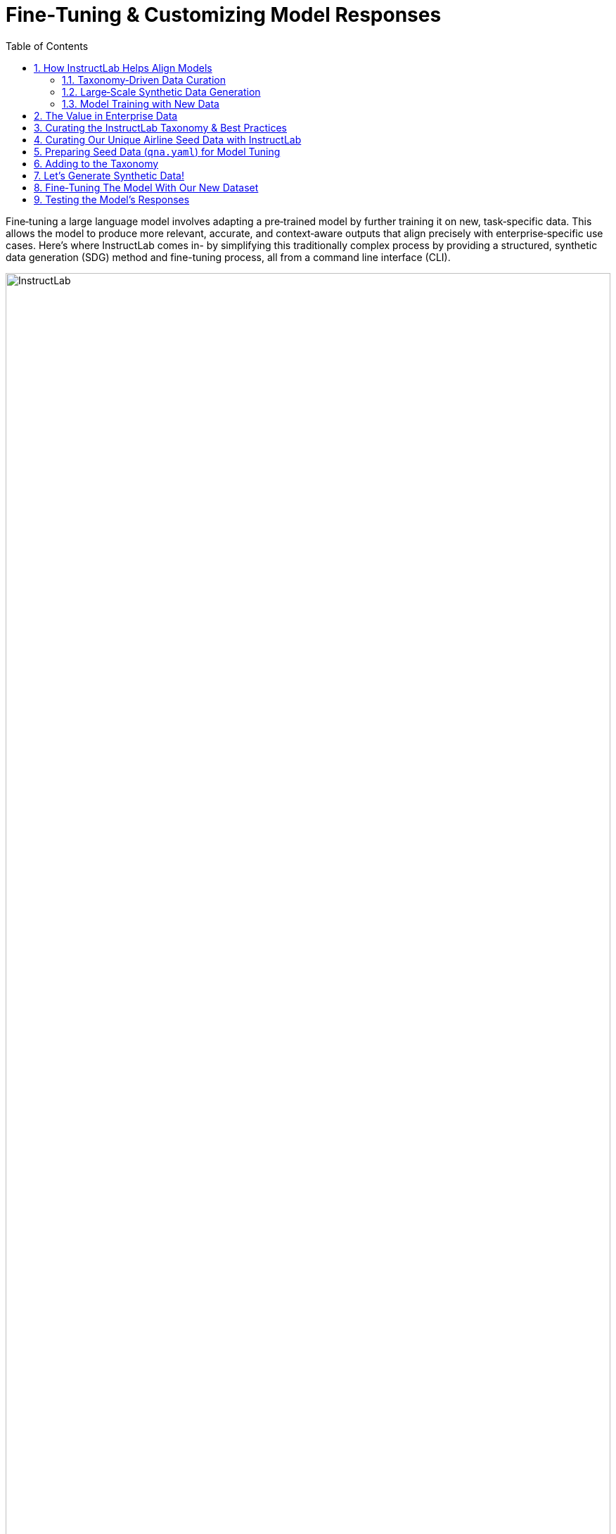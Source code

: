 // modules/ROOT/pages/fine-tuning-workshop.adoc
:sectnums:
:experimental:
:toc: true

= Fine‑Tuning & Customizing Model Responses
:page-description: Full workflow for fine‑tuning with InstructLab

Fine‑tuning a large language model involves adapting a pre‑trained model by further training it on new, task‑specific data. This allows the model to produce more relevant, accurate, and context‑aware outputs that align precisely with enterprise‑specific use cases. Here's where InstructLab comes in- by simplifying this traditionally complex process by providing a structured, synthetic data generation (SDG) method and fine-tuning process, all from a command line interface (CLI). 

image::instructlab.png[InstructLab,100%,100%]

[[alignment]]
== How InstructLab Helps Align Models

Originally started as a research project from the MIT-Watson lab and IBM Research, InstructLab addresses critical limitations in general‑purpose foundation models, particularly their inherent lack of domain‑specific expertise and tendency to hallucinate incorrect information, without needing full-retraining of the model. But, a large issue for model training is the large amount of data needed to train these _large_ language models as well! 

//— Taxonomy‑Driven Data Curation
[[taxonomy]]
=== Taxonomy‑Driven Data Curation

Effective alignment begins with clearly structured data. InstructLab employs a taxonomy‑driven approach, organizing enterprise‑specific information into a logical, hierarchical folder structure. This taxonomy consists of distinct categories—*foundational skills* (e.g., math, writing), *compositional skills* (e.g., extraction from technical manuals), and specialized *knowledge* areas (e.g., historical texts).

image::instructlab-taxonomy.png[InstructLab,100%,100%]

By structuring data in a clear, hierarchical format and pairing it with precise question‑and‑answer examples (`qna.yaml`), the synthetic data generation process is guided precisely, ensuring the produced training dataset closely mirrors your enterprise’s unique needs.

//— Large‑Scale Synthetic Data Generation
[[sdg]]
=== Large‑Scale Synthetic Data Generation

To effectively fine‑tune models, you need extensive, high‑quality training data. InstructLab uses an automated synthetic data generation strategy that deeply aligns the model with enterprise‑specific knowledge and skills. The synthetic data process leverages a local teacher model to help generate high‑quality synthetic data based on enterprise documents and carefully curated seed examples (in the format of a `qna.yaml` text document). This significantly expanding your training datasets based on initial Q&A seed examples and becomes the training set to fine‑tune foundation models, such as the Mistral or Granite, to address specialized tasks with enhanced precision and context‑awareness.

// from article
image::synthetic-data-image.png[InstructLab,100%,100%]

//— Model Training with New Data
[[model-training]]
=== Model Training with New Data

Once synthetic data is curated and generated, InstructLab utilizes phased, large‑scale alignment tuning—training your model iteratively in multiple stages, first on general knowledge and then refining it with specialized enterprise skills. This structured training approach ensures models not only understand broad concepts but can also perform specific, nuanced tasks effectively.

// from article
image::training-image.png[InstructLab,100%,100%]

[[enterprise-data-value]]
== The Value in Enterprise Data

It is estimated that only about 1% of enterprise data is represented in popular large language models. This minimal coverage significantly restricts the models' capability to understand and interact meaningfully within specific organizational contexts. For example, at 404 Airlines, we know our internal policies and guidelines, but models are likely to not know or be trained on this information. For example our policies state the following:

```
- **Standard Allowance:** Each passenger is permitted one piece of carry-on baggage.
- **Size Limitations:** Maximum dimensions are 22 inches (length) x 14 inches (width) x 9 inches (height). Items must fit in the overhead bin or under the seat.
- **Weight Limit:** Total weight must not exceed 15 lbs (6.8 kg).
```

Now, this is important information that our models should *always* know, and so fine-tuning this information into the model is critical to having an AI assistant which is actually helpful. But, what do language models actually know?

. Let's actually test this out with model that has been pre-downloaded for you, specifically the Merlinite model from Hugging Face, by running the following command in the *uppper* Terminal window.

.Command
[source,console,role=execute,subs=attributes+]
----
ilab model serve
----

TIP: This command points to the default model in InstructLab's `config.yaml`, but you can download and serve others using `ilab model download` and `ilab model serve -–model-path` as an argument to point to specific models.

Once the model is served and ready, you will see the following output:

.Output
[source,console,subs=quotes,copy=false]
----
INFO 2024-09-10 18:12:09,459 instructlab.model.serve:145: Using model '/home/developer/.cache/instructlab/models/granite-7b-lab-Q4_K_M.gguf' with -1 gpu-layers and 4096 max context size.
INFO 2024-09-10 18:12:09,459 instructlab.model.serve:149: Serving model '/home/developer/.cache/instructlab/models/granite-7b-lab-Q4_K_M.gguf' with llama-cpp
INFO 2024-09-10 18:12:16,023 instructlab.model.backends.llama_cpp:250: Replacing chat template:
 {% for message in messages %}
{% if message['role'] == 'user' %}
{{ '<|user|>
' + message['content'] }}
{% elif message['role'] == 'system' %}
{{ '<|system|>
' + message['content'] }}
{% elif message['role'] == 'assistant' %}
{{ '<|assistant|>
' + message['content'] + eos_token }}
{% endif %}
{% if loop.last and add_generation_prompt %}
{{ '<|assistant|>' }}
{% endif %}
{% endfor %}
INFO 2024-09-10 18:12:16,026 instructlab.model.backends.llama_cpp:193: Starting server process, press CTRL+C to shutdown server...
INFO 2024-09-10 18:12:16,026 instructlab.model.backends.llama_cpp:194: After application startup complete see http://127.0.0.1:8000/docs for API.
----

Because you are serving the model in one terminal window, we provided a separate terminal window for interactions.

[start=2]
. In the *bottom* terminal window, you can begin a chat session with the `ilab chat` command:

.Command
[source,console,role=execute,subs=attributes+]
----
ilab model chat
----

You should see a chat prompt like the example below.

.Output
[source,console,copy=false]
----
╭───────────────────────────────────────────────────────────────────────────╮
│ Welcome to InstructLab Chat w/ GRANITE-7B-LAB-Q4_K_M.GGUF (type /h for help)                                                                                                                                      
╰───────────────────────────────────────────────────────────────────────────╯
>>> 
----

[start=3]
. At this point, you can interact with the model by asking it a question. Example:

.Command
[source,console,role=execute,subs=attributes+]
----
What are the maximum dimensions (length, width, and height) for carry-on baggage on 404 Airlines?
----

The answer will almost certainly be incorrect, as shown in the following example output:

.Output
[source,console]
----
The maximum dimensions for carry-on baggage on 404 Airlines are 55 cm × 38 cm × 25 cm (approximately 21.6 in × 14.9 in × 9.8 in) in length, width, and height, respectively. This information is accurate as of April 2023 and may be subject to change, so it’s always a good idea to double-check with the airline directly for the most up-to-date information.
----

NOTE: LLMs by nature are non-deterministic. This means that even with the same prompt input, the model will produce varying responses. So, your results may vary.

Wow, that was both pretty awesome and sad at the same time! Kudos for it generating a response that appears to be very accurate and it was very confident in doing so. _However, it is incorrect_. The policies that were given look detailed but are wrong, and this can be misleading for both our agents and customers at 404 Airlines. These errors are often referred to as “hallucinations” in the LLM space.

Model alignment and fine-tuning (like you’re about to do) is one of the ways to improve a model’s answers and avoid hallucinations. In this workshop, we are going to focus on adding a new knowledge to the model so that it can be helpful for the team of customer service agents. Let’s get to work!

[start=3]
. When you are done exploring the model, **exit the chat** by issuing the exit command within in the chat session:

.Command
[source,console,role=execute,subs=attributes+]
----
exit
----

//— Curating the InstructLab Taxonomy & Best Practices
[[best-practices]]
== Curating the InstructLab Taxonomy & Best Practices

Let's apply what we've learned in order to curate initial seed training data to fine-tune a model for 404 Airlines! Effective taxonomy curation is foundational to achieving optimal results when using InstructLab. As mentioned before, the taxonomy serves as the model's data organization and source of truth, impacting the synthetic data generation pipeline and subsequent fine‑tuning processes. When carefully curating a Question & Answer (`qna.yaml`) file for our taxonomy, you'll typically go through a few steps and should know these guidelines:

// turn this into a table
* **Domain Identification:** Define your domain and keep taxonomy content within scope, e.g., airline policy (_knowledge_) or customer service tone & procedures (_skill_)
* **Seed Data Preparation (`qna.yaml`):** Use explicit context snippets verbatim from source documents, paired with diverse Q&A examples.
* **Data Diversity:** Reflect different content types—definitions, procedures, tables—to generate robust synthetic data.
* **Token Management:** Keep context + Q&A near ~750 tokens (~550 words) to avoid input limits.

//— Curating Our Unique Airline Seed Data
[[airline-seed-data]]
== Curating Our Unique Airline Seed Data with InstructLab

In this workshop, we'll fine‑tune a model specifically for 404 Airlines to cover the following domain and topic areas:

|===
| Operational Procedures    | Customer Service Guidelines      | Safety and Compliance

| Check‑in policies          | Ticketing policies               | Aviation safety protocols
| Boarding procedures        | Baggage rules                    | Regulatory compliance documentation
| Emergency response guides  | Cancellation & refund procedures | Incident reporting processes
|===

Thus, we'll seperate each topic into a unique `qna.yaml` to cover the domain and teach the model specific intuition/knowledge about the topic areas for it to respond better in situations of check-in, customer service policy, and compliance. Let's take a look at the basic components that these files require as seed data for the model curation.

//— Preparing Seed Data
[[preparing-seed-data]]
== Preparing Seed Data (`qna.yaml`) for Model Tuning

As a requirement, each seed data entry file includes question & answer pairs that are used to guide the model's intuition, and be used for more synthetic data generation to expand our model training dataset. Let's take a look a what an example looks like:

[source,yaml]
----
version: 3
domain: astronomy
created_by: juliadenham
seed_examples:
  - context: |
      **Phoenix** is a minor [constellation](constellation "wikilink") in the
      [southern sky](southern_sky "wikilink"). Named after the mythical
      [phoenix](Phoenix_(mythology) "wikilink"), it was first depicted on a
      celestial atlas by [Johann Bayer](Johann_Bayer "wikilink") in his 1603
      *[Uranometria](Uranometria "wikilink")*. The French explorer and
      astronomer [Nicolas Louis de
      Lacaille](Nicolas_Louis_de_Lacaille "wikilink") charted the brighter
      stars and gave their [Bayer designations](Bayer_designation "wikilink")
      in 1756. The constellation stretches from roughly −39 degrees to −57 degrees
      [declination](declination "wikilink"), and from 23.5h to 2.5h of [right
      ascension](right_ascension "wikilink"). The constellations Phoenix,
      [Grus](Grus_(constellation) "wikilink"),
      [Pavo](Pavo_(constellation) "wikilink") and [Tucana](Tucana "wikilink"),
      are known as the Southern Birds.
    questions_and_answers:
      - question: |
          What is the Phoenix constellation?
        answer: |
          Phoenix is a minor constellation in the southern sky.
      - question: |
          Who charted the Phoenix constellation?
        answer: |
          The French explorer and astronomer Nicolas Louis de Lacaille charted its brighter stars in 1756.
      - question: |
          When was Phoenix first depicted on a celestial atlas?
        answer: |
          It first appeared in Johann Bayer’s 1603 *Uranometria*.
      - question: |
          What are the declination and right ascension ranges of Phoenix?
        answer: |
          It spans roughly −39° to −57° declination and 23.5h to 2.5h right ascension.
      - question: |
          Which nearby constellations form the “Southern Birds” along with Phoenix?
        answer: |
          Grus, Pavo, and Tucana.
document_outline: |
  Information about the Phoenix Constellation including its discovery, boundaries, and relation to nearby constellations.
document:
  repo: https://github.com/juliadenham/Summit_knowledge
  commit: 0a1f2672b9b90582e6115333e3ed62fd628f1c0f
  patterns:
    - phoenix_constellation.md
----

. `**version**`: The version of the qna.yaml file, this is the format of the file used for SDG. The value must be the number 3 for this workshop.
. `**created_by**`: Your GitHub username.
. `**domain**`: Specify the category of the knowledge.
. `**seed_examples**`: A collection of key/value entries.
.. `**context**`: A chunk of information from the knowledge document. Each qna.yaml needs five context blocks and has a maximum word count of 500 words.
.. `**questions_and_answers**`: The parameter that holds your questions and answers
... `**question**`: Specify a question for the model. Each qna.yaml file needs at least three question and answer pairs per context chunk with a maximum word count of 250 words.
... `**answer**`: Specify the desired answer from the model. Each qna.yaml file needs at least three question and answer pairs per context chunk with a maximum word count of 250 words.
. `**document_outline**`: Describe an overview of the document your submitting.
. `**document**`: The source of your knowledge contribution.
.. `**repo**`: The URL to your repository that holds your knowledge markdown files.
.. `**commit**`: The SHA of the commit in your repository with your knowledge markdown files.
.. `**patterns**`: A list of glob patterns specifying the markdown files in your repository. Any glob pattern that starts with *, such as *.md, must be quoted due to YAML rules. For example, *.md.

IMPORTANT: To be concise, here we're abbreviating the `questions_and_answers` section to only show a few examples. In practice, you'll need to provide five context blocks, each with at least three question and answer pairs. This ensures the model has a rich set of examples to learn from.

While adding to the taxonomy, it's also important to include sources to the contribution you are providing. This is important for providing transparency and traceability to the model, and as an example, we'd typically include an `attribution.txt` file in the same directory as the `qna.yaml` file. This file should include the following:

[source,yaml]
----
Title of work: Phoenix (constellation)
Link to work: https://en.wikipedia.org/wiki/Phoenix_(constellation)
Revision: https://en.wikipedia.org/w/index.php?title=Phoenix_(constellation)&oldid=1237187773
License of the work: CC-BY-SA-4.0
Creator names: Wikipedia Authors
----

//— Adding to the Taxonomy
[[adding-to-the-taxonomy]]
== Adding to the Taxonomy

Now that we've seen an example of how to format our seed data through question and answer pairs, let's add our own knowledge to the taxonomy. We've prepared a few `qna.yaml` files for you to use as examples, but you'll learn  how to prepare this custom model taxonomy for 404 Airlines.

[start=1]
. Head over to the *Developer Environment* panel, where you can find the `taxonomy` repository pre-cloned for you.

image::taxonomy-repo.png[InstructLab,100%,100%]

TIP: You may be wondering why the taxonomy already contains folders! This is a template structure that stems from the upstream InstructLab project repository, but in the future you may choose to begin with a blank slate. The taxonomy structure is designed to be flexible, allowing you to add or remove folders as needed to address model capabilities.

[start=2]
. Instead of manually copying and pasting the `qna.yaml` files, we're going to a command to both create new subject matter folders and copy the files into them. Let's return to either *Terminal*, and run the following command:

.Command
[source,console,role=execute,subs=attributes+]
----
BASE="$HOME/.local/share/instructlab/taxonomy/knowledge/operations"
mkdir -p "$BASE"/{baggage,check-in,operational-procedure} && \
for d in baggage check-in operational-procedure; do \
  curl -sSfL \
    "https://raw.githubusercontent.com/rhai-code/404-airlines-taxonomy/main/knowledge/operations/$d/qna.yaml" \
    -o "$BASE/$d/qna.yaml"; \
done
----

[start=3]
. Fantastic! You can head back over to the *Developer Environment* panel and see our new `qna.yaml` files have been copied into their respective folders. Let's take some time to explore the contents of this seed data and learn how it'll impact our custom model.

image::seed-data.png[InstructLab,100%,100%]

TIP: In addition to just providing context and question/answer pairs, you can also see the `document_outline` and `document` section of our `qna.yaml` file. This is how we ground our synthetic data generation to additional context and information (for example, in this https://github.com/rhai-code/404-airlines-data[404‑airlines‑data] repository), providing diversity and edge cases to the dataset we’ll be generating.

[start=4]
. InstructLab also allows you to validate your taxonomy files before generating synthetic data. You can accomplish this by using the `ilab taxonomy diff` command as shown below, in either *Terminal*:

[source,sh,role=execute,subs=attributes+]
----
ilab taxonomy diff
----

.You should see the following output:
[source,sh]
----
knowledge/operations/operational‑procedure/qna.yaml
knowledge/operations/check‑in/qna.yaml
knowledge/operations/baggage/qna.yaml
Taxonomy in /home/developer/.local/share/instructlab/taxonomy is valid :)
----

//— Generating Synthetic Data
[[generate-synthetic-data]]
== Let’s Generate Synthetic Data!

Okay, so far so good. Now, let’s move on to the AWESOME part. We are going to use our taxonomy, which contains our `qna.yaml` file, to have the LLM automatically generate more examples. The generate step can often take a while and is dependent on your hardware and the amount of synthetic data that you want to generate.

InstructLab will generate X number of additional questions and answers based on the samples provided. To give you an idea, it takes 7 minutes when running the default full synthetic data generation pipeline at a scale factor of 30. This can take around 15 minutes using Apple Silicon and depends on many factors. You could customize the scale factor or run a simple pipeline to take less time or if you have lesser hardware, but it is not recommended as it will not generate the optimal output.

However, for the purpose of this workshop we will only generate a small amount of additional samples to give you a sense of how it works.

NOTE: If needed, stop serving the Granite model by typing kbd:[CTRL+C] in the terminal within which it is running.

We will now run the command (in the **Upper Terminal**) to generate the synthetic data. The Granite model will serve as the **teacher** model:

[start=1]
[source,console,role=execute,subs=attributes+]
----
ilab data generate --model /home/developer/.cache/instructlab/models/granite-7b-lab-Q4_K_M.gguf --sdg-scale-factor 5 --pipeline simple --gpus 1
----

After running this command, the magic begins!

NOTE: You may see an `AssertionError` thrown before the SDG process begins. This does not impact the process so please continue without worry.

InstructLab is now synthetically generating data based on the seed data you provided in the `qna.yaml` file. You will see output on your screen indicating the data is being generated as shown below:

[source,console]
----
INFO 2024-10-21 02:01:23,450 instructlab.sdg.llmblock:51: LLM server supports batched inputs: False
INFO 2024-10-21 02:01:23,450 instructlab.sdg.pipeline:197: Running block: gen_knowledge
INFO 2024-10-21 02:01:23,450 instructlab.sdg.pipeline:198: Dataset({
    features: ['icl_document', 'document', 'document_outline', 'domain', 'icl_query_1', 'icl_query_2', 'icl_query_3', 'icl_response_1', 'icl_response_2', 'icl_response_3'],
    num_rows: 15
})
----

This will take several minutes to complete. Once the process completes and we have generated additional data, we can use the `ilab model train` command to incorporate this dataset with the model.

TIP: If you are curious to view the data generated, the SDG process creates a jsonl file located in the `/home/developer/.local/share/instructlab/datasets` directory named *knowledge_train_msgs[TIMESTAMP].jsonl* .JSONL files consist of multiple JSON objects, each on its own line.

[start=2]
. Feel free to explore this in the *Bottom Terminal* panel, where you can run the following command to view the generated data:

[source,console,role=execute,subs=attributes+]
----
head -n 10 "$(ls -t /home/developer/.local/share/instructlab/datasets/knowledge_train_msgs*.jsonl | head -1)"
----

NOTE: Using a scale factor of 5 is generally not enough synthetic data to effectively impact the knowledge or skill of a model. However, due to time constraints of this workshop, the goal is to simply show you how this works using real commands. You would typically want to use a scale factor of 30 which is the default value to train the model effectively.

Once the new data has been generated, the next step is to train the model with the updated knowledge. This is performed with the `ilab model train` command.

NOTE: Training using the newly generated data is a time and resource intensive task. Depending on the number of epochs desired, internet connection for safetensor downloading, and other factors, it can take many hours and is highly dependent on the hardware used.

//— Fine‑Tuning The Model
[[fine-tuning-model]]
== Fine‑Tuning The Model With Our New Dataset

With your synthetic data ready, let’s move on to fine-tuning. Fine-tuning trains the model in multiple phases:

// is this correct?
* *General phase* – Aligns with broadly applicable skills (for example, processing unique requests, baking in tone and style).
* *Specialized phase* – Sharpens the model with enterprise-specific tasks (in our case, 404 Airlines policies and procedures).

However, due to the time constraints of this workshop, we will not actually be training the model! This would require a full-scale synthetic data generation process and a training run that could take hour(s) depending on your usage of QLoRA (a lightweight fine-tuning method that makes training feasible on consumer-grade GPUs or CPUs) or Full Fine Tuning. You probably have somewhere else you need to be, so we are going to show you the end results without making you wait. Instead, we will be using a pre-trained model that has already been trained on the data we generated in the previous step, using a MacBook Pro with a M3 chip.

// add in a photo here from presentation

//— Testing The Model
[[testing-model]]
== Testing the Model’s Responses

Now it’s time to interact with the model and see what it learned As mentioned, we have provided a model that has already been through this process in your demo system. 

. First, if you have any processes running in either terminal window, type kbd:[CTRL+C] to exit. In order to serve the newly trained model you can now run the following in the *upper* command window:


//fix this model path

[source,console,role=execute,subs=attributes+]
----
ilab model serve --model-path /home/developer/.cache/instructlab/models/404-airlines-qa.gguf
----

It may take some seconds to start, but you should see the following which should look familiar to you:

[source,console]
----
INFO 2024-10-20 17:24:33,497 instructlab.model.serve:136: Using model '/home/developer/.cache/instructlab/models/404-airlines-qa.gguf' with -1 gpu-layers and 4096 max context size.
INFO 2024-10-20 17:24:33,497 instructlab.model.serve:140: Serving model '/home/developer/.cache/instructlab/models/404-airlines-qa.gguf' with llama-cpp
INFO 2024-10-20 17:24:34,492 instructlab.model.backends.llama_cpp:232: Replacing chat template:
 {% for message in messages %}
{% if message['role'] == 'user' %}
{{ '<|user|>
' + message['content'] }}
{% elif message['role'] == 'system' %}
{{ '<|system|>
' + message['content'] }}
{% elif message['role'] == 'assistant' %}
{{ '<|assistant|>
' + message['content'] + eos_token }}
{% endif %}
{% if loop.last and add_generation_prompt %}
{{ '<|assistant|>' }}
{% endif %}
{% endfor %}
INFO 2024-10-20 17:24:34,495 instructlab.model.backends.llama_cpp:189: Starting server process, press CTRL+C to shutdown server...
INFO 2024-10-20 17:24:34,495 instructlab.model.backends.llama_cpp:190: After application startup complete see http://127.0.0.1:8000/docs for API.
----

[start=2]
. In the *bottom* terminal window, let's can begin a chat session with the `ilab model chat` command:

.Command
[source,console,role=execute,subs=attributes+]
----
ilab model chat
----

You should see a chat prompt like the example below.

.Output
[source,console,copy=false]
----
╭───────────────────────────────────────────────────────────────────────────╮
│ Welcome to InstructLab Chat w/ 404-AIRLINES-QA.GGUF (type /h for help)                                                                                                                                      
╰───────────────────────────────────────────────────────────────────────────╯
>>> 
----

[start=3]
. At this point, let's interact with the model by asking it a question. Here's some 404 Airlines-specific questions that may inspire you, such as:

.Command
[source,console,role=execute,subs=attributes+]
----
What’s the maximum carry-on size for economy passengers?
How does 404 Airlines handle refunds for weather-related cancellations?
What are the maximum dimensions (length, width, and height) for carry-on baggage on 404 Airlines?
----

You should see the model respond with an answer grounded on our seed data, as shown in the example output below:

.Output
[source,console]
----
The maximum dimensions allowed for carry‑on baggage are 22 inches (height) × 14 inches (width) × 9 inches (depth). The total weight of the item must not exceed 30 pounds.
----